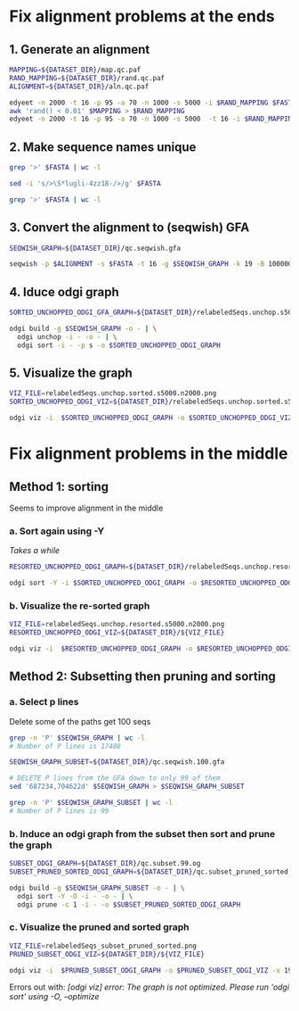 #+STARTUP: overview

* Fix alignment problems at the ends
** 1. Generate an alignment
#+BEGIN_SRC bash
MAPPING=${DATASET_DIR}/map.qc.paf
RAND_MAPPING=${DATASET_DIR}/rand.qc.paf
ALIGNMENT=${DATASET_DIR}/aln.qc.paf

edyeet -n 2000 -t 16 -p 95 -a 70 -n 1000 -s 5000 -i $RAND_MAPPING $FASTA $FASTA > $MAPPING
awk 'rand() < 0.01' $MAPPING > $RAND_MAPPING
edyeet -n 2000 -t 16 -p 95 -a 70 -n 1000 -s 5000  -t 16 -i $RAND_MAPPING  $FASTA $FASTA > $ALIGNMENT
#+END_SRC

** 2. Make sequence names unique
#+BEGIN_SRC bash
grep '>' $FASTA | wc -l

sed -i 's/>\S*lugli-4zz18-/>/g' $FASTA

grep '>' $FASTA | wc -l
#+END_SRC

** 3. Convert the alignment to (seqwish) GFA
#+BEGIN_SRC bash
SEQWISH_GRAPH=${DATASET_DIR}/qc.seqwish.gfa

seqwish -p $ALIGNMENT -s $FASTA -t 16 -g $SEQWISH_GRAPH -k 19 -B 1000000 -P
#+END_SRC

** 4. Iduce odgi graph
#+BEGIN_SRC bash
SORTED_UNCHOPPED_ODGI_GFA_GRAPH=${DATASET_DIR}/relabeledSeqs.unchop.s5000.n2000.sorted.gfa

odgi build -g $SEQWISH_GRAPH -o - | \
  odgi unchop -i - -o - | \
  odgi sort -i - -p s -o $SORTED_UNCHOPPED_ODGI_GRAPH
#+END_SRC

** 5. Visualize the graph
#+BEGIN_SRC bash
VIZ_FILE=relabeledSeqs.unchop.sorted.s5000.n2000.png
SORTED_UNCHOPPED_ODGI_VIZ=${DATASET_DIR}/relabeledSeqs.unchop.sorted.s5000.n2000.png

odgi viz -i  $SORTED_UNCHOPPED_ODGI_GRAPH -o $SORTED_UNCHOPPED_ODGI_VIZ -x 1920 -y 1080
#+END_SRC


* Fix alignment problems in the middle
** Method 1: sorting

Seems to improve alignment in the middle

*** a. Sort again using -Y

/Takes a while/

#+BEGIN_SRC bash
RESORTED_UNCHOPPED_ODGI_GRAPH=${DATASET_DIR}/relabeledSeqs.unchop.resorted.og

odgi sort -Y -i $SORTED_UNCHOPPED_ODGI_GRAPH -o $RESORTED_UNCHOPPED_ODGI_GRAPH
#+END_SRC

*** b. Visualize the re-sorted graph
#+BEGIN_SRC bash
VIZ_FILE=relabeledSeqs.unchop.resorted.s5000.n2000.png
RESORTED_UNCHOPPED_ODGI_VIZ=${DATASET_DIR}/${VIZ_FILE}

odgi viz -i  $RESORTED_UNCHOPPED_ODGI_GRAPH -o $RESORTED_UNCHOPPED_ODGI_VIZ -x 1920 -y 1080
#+END_SRC


** Method 2: Subsetting then pruning and sorting

*** a. Select p lines
Delete some of the paths get 100 seqs

#+BEGIN_SRC bash
grep -n 'P' $SEQWISH_GRAPH | wc -l
# Number of P lines is 17488

SEQWISH_GRAPH_SUBSET=${DATASET_DIR}/qc.seqwish.100.gfa

# DELETE P lines from the GFA down to only 99 of them
sed '687234,704622d' $SEQWISH_GRAPH > $SEQWISH_GRAPH_SUBSET

grep -n 'P' $SEQWISH_GRAPH_SUBSET | wc -l
# Number of P lines is 99
#+END_SRC

*** b. Induce an odgi graph from the subset then sort and prune the graph

#+BEGIN_SRC bash
SUBSET_ODGI_GRAPH=${DATASET_DIR}/qc.subset.99.og
SUBSET_PRUNED_SORTED_ODGI_GRAPH=${DATASET_DIR}/qc.subset_pruned_sorted.og

odgi build -g $SEQWISH_GRAPH_SUBSET -o - | \
  odgi sort -Y -O -i - -o - | \
  odgi prune -c 1 -i - -o $SUBSET_PRUNED_SORTED_ODGI_GRAPH
#+END_SRC

*** c. Visualize the pruned and sorted graph

#+BEGIN_SRC bash
VIZ_FILE=relabeledSeqs_subset_pruned_sorted.png
PRUNED_SUBSET_ODGI_VIZ=${DATASET_DIR}/${VIZ_FILE}

odgi viz -i  $PRUNED_SUBSET_ODGI_GRAPH -o $PRUNED_SUBSET_ODGI_VIZ -x 1920 -y 1080
#+END_SRC

Errors out with: /[odgi viz] error: The graph is not optimized. Please run 'odgi sort' using -O, --optimize/

